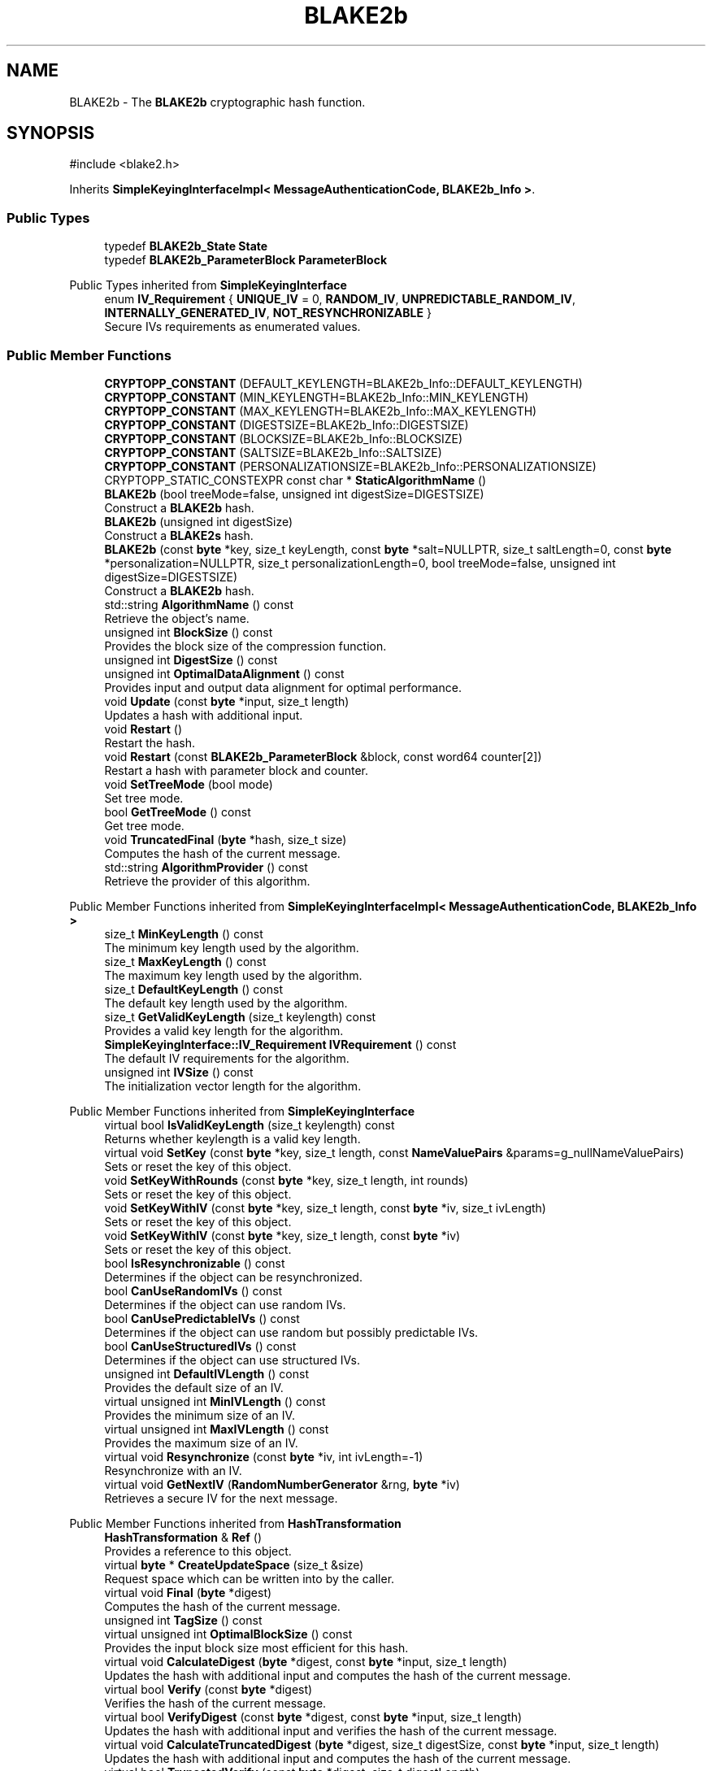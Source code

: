 .TH "BLAKE2b" 3 "My Project" \" -*- nroff -*-
.ad l
.nh
.SH NAME
BLAKE2b \- The \fBBLAKE2b\fP cryptographic hash function\&.  

.SH SYNOPSIS
.br
.PP
.PP
\fR#include <blake2\&.h>\fP
.PP
Inherits \fBSimpleKeyingInterfaceImpl< MessageAuthenticationCode, BLAKE2b_Info >\fP\&.
.SS "Public Types"

.in +1c
.ti -1c
.RI "typedef \fBBLAKE2b_State\fP \fBState\fP"
.br
.ti -1c
.RI "typedef \fBBLAKE2b_ParameterBlock\fP \fBParameterBlock\fP"
.br
.in -1c

Public Types inherited from \fBSimpleKeyingInterface\fP
.in +1c
.ti -1c
.RI "enum \fBIV_Requirement\fP { \fBUNIQUE_IV\fP = 0, \fBRANDOM_IV\fP, \fBUNPREDICTABLE_RANDOM_IV\fP, \fBINTERNALLY_GENERATED_IV\fP, \fBNOT_RESYNCHRONIZABLE\fP }"
.br
.RI "Secure IVs requirements as enumerated values\&. "
.in -1c
.SS "Public Member Functions"

.in +1c
.ti -1c
.RI "\fBCRYPTOPP_CONSTANT\fP (DEFAULT_KEYLENGTH=BLAKE2b_Info::DEFAULT_KEYLENGTH)"
.br
.ti -1c
.RI "\fBCRYPTOPP_CONSTANT\fP (MIN_KEYLENGTH=BLAKE2b_Info::MIN_KEYLENGTH)"
.br
.ti -1c
.RI "\fBCRYPTOPP_CONSTANT\fP (MAX_KEYLENGTH=BLAKE2b_Info::MAX_KEYLENGTH)"
.br
.ti -1c
.RI "\fBCRYPTOPP_CONSTANT\fP (DIGESTSIZE=BLAKE2b_Info::DIGESTSIZE)"
.br
.ti -1c
.RI "\fBCRYPTOPP_CONSTANT\fP (BLOCKSIZE=BLAKE2b_Info::BLOCKSIZE)"
.br
.ti -1c
.RI "\fBCRYPTOPP_CONSTANT\fP (SALTSIZE=BLAKE2b_Info::SALTSIZE)"
.br
.ti -1c
.RI "\fBCRYPTOPP_CONSTANT\fP (PERSONALIZATIONSIZE=BLAKE2b_Info::PERSONALIZATIONSIZE)"
.br
.ti -1c
.RI "CRYPTOPP_STATIC_CONSTEXPR const char * \fBStaticAlgorithmName\fP ()"
.br
.ti -1c
.RI "\fBBLAKE2b\fP (bool treeMode=false, unsigned int digestSize=DIGESTSIZE)"
.br
.RI "Construct a \fBBLAKE2b\fP hash\&. "
.ti -1c
.RI "\fBBLAKE2b\fP (unsigned int digestSize)"
.br
.RI "Construct a \fBBLAKE2s\fP hash\&. "
.ti -1c
.RI "\fBBLAKE2b\fP (const \fBbyte\fP *key, size_t keyLength, const \fBbyte\fP *salt=NULLPTR, size_t saltLength=0, const \fBbyte\fP *personalization=NULLPTR, size_t personalizationLength=0, bool treeMode=false, unsigned int digestSize=DIGESTSIZE)"
.br
.RI "Construct a \fBBLAKE2b\fP hash\&. "
.ti -1c
.RI "std::string \fBAlgorithmName\fP () const"
.br
.RI "Retrieve the object's name\&. "
.ti -1c
.RI "unsigned int \fBBlockSize\fP () const"
.br
.RI "Provides the block size of the compression function\&. "
.ti -1c
.RI "unsigned int \fBDigestSize\fP () const"
.br
.ti -1c
.RI "unsigned int \fBOptimalDataAlignment\fP () const"
.br
.RI "Provides input and output data alignment for optimal performance\&. "
.ti -1c
.RI "void \fBUpdate\fP (const \fBbyte\fP *input, size_t length)"
.br
.RI "Updates a hash with additional input\&. "
.ti -1c
.RI "void \fBRestart\fP ()"
.br
.RI "Restart the hash\&. "
.ti -1c
.RI "void \fBRestart\fP (const \fBBLAKE2b_ParameterBlock\fP &block, const word64 counter[2])"
.br
.RI "Restart a hash with parameter block and counter\&. "
.ti -1c
.RI "void \fBSetTreeMode\fP (bool mode)"
.br
.RI "Set tree mode\&. "
.ti -1c
.RI "bool \fBGetTreeMode\fP () const"
.br
.RI "Get tree mode\&. "
.ti -1c
.RI "void \fBTruncatedFinal\fP (\fBbyte\fP *hash, size_t size)"
.br
.RI "Computes the hash of the current message\&. "
.ti -1c
.RI "std::string \fBAlgorithmProvider\fP () const"
.br
.RI "Retrieve the provider of this algorithm\&. "
.in -1c

Public Member Functions inherited from \fBSimpleKeyingInterfaceImpl< MessageAuthenticationCode, BLAKE2b_Info >\fP
.in +1c
.ti -1c
.RI "size_t \fBMinKeyLength\fP () const"
.br
.RI "The minimum key length used by the algorithm\&. "
.ti -1c
.RI "size_t \fBMaxKeyLength\fP () const"
.br
.RI "The maximum key length used by the algorithm\&. "
.ti -1c
.RI "size_t \fBDefaultKeyLength\fP () const"
.br
.RI "The default key length used by the algorithm\&. "
.ti -1c
.RI "size_t \fBGetValidKeyLength\fP (size_t keylength) const"
.br
.RI "Provides a valid key length for the algorithm\&. "
.ti -1c
.RI "\fBSimpleKeyingInterface::IV_Requirement\fP \fBIVRequirement\fP () const"
.br
.RI "The default IV requirements for the algorithm\&. "
.ti -1c
.RI "unsigned int \fBIVSize\fP () const"
.br
.RI "The initialization vector length for the algorithm\&. "
.in -1c

Public Member Functions inherited from \fBSimpleKeyingInterface\fP
.in +1c
.ti -1c
.RI "virtual bool \fBIsValidKeyLength\fP (size_t keylength) const"
.br
.RI "Returns whether keylength is a valid key length\&. "
.ti -1c
.RI "virtual void \fBSetKey\fP (const \fBbyte\fP *key, size_t length, const \fBNameValuePairs\fP &params=g_nullNameValuePairs)"
.br
.RI "Sets or reset the key of this object\&. "
.ti -1c
.RI "void \fBSetKeyWithRounds\fP (const \fBbyte\fP *key, size_t length, int rounds)"
.br
.RI "Sets or reset the key of this object\&. "
.ti -1c
.RI "void \fBSetKeyWithIV\fP (const \fBbyte\fP *key, size_t length, const \fBbyte\fP *iv, size_t ivLength)"
.br
.RI "Sets or reset the key of this object\&. "
.ti -1c
.RI "void \fBSetKeyWithIV\fP (const \fBbyte\fP *key, size_t length, const \fBbyte\fP *iv)"
.br
.RI "Sets or reset the key of this object\&. "
.ti -1c
.RI "bool \fBIsResynchronizable\fP () const"
.br
.RI "Determines if the object can be resynchronized\&. "
.ti -1c
.RI "bool \fBCanUseRandomIVs\fP () const"
.br
.RI "Determines if the object can use random IVs\&. "
.ti -1c
.RI "bool \fBCanUsePredictableIVs\fP () const"
.br
.RI "Determines if the object can use random but possibly predictable IVs\&. "
.ti -1c
.RI "bool \fBCanUseStructuredIVs\fP () const"
.br
.RI "Determines if the object can use structured IVs\&. "
.ti -1c
.RI "unsigned int \fBDefaultIVLength\fP () const"
.br
.RI "Provides the default size of an IV\&. "
.ti -1c
.RI "virtual unsigned int \fBMinIVLength\fP () const"
.br
.RI "Provides the minimum size of an IV\&. "
.ti -1c
.RI "virtual unsigned int \fBMaxIVLength\fP () const"
.br
.RI "Provides the maximum size of an IV\&. "
.ti -1c
.RI "virtual void \fBResynchronize\fP (const \fBbyte\fP *iv, int ivLength=\-1)"
.br
.RI "Resynchronize with an IV\&. "
.ti -1c
.RI "virtual void \fBGetNextIV\fP (\fBRandomNumberGenerator\fP &rng, \fBbyte\fP *iv)"
.br
.RI "Retrieves a secure IV for the next message\&. "
.in -1c

Public Member Functions inherited from \fBHashTransformation\fP
.in +1c
.ti -1c
.RI "\fBHashTransformation\fP & \fBRef\fP ()"
.br
.RI "Provides a reference to this object\&. "
.ti -1c
.RI "virtual \fBbyte\fP * \fBCreateUpdateSpace\fP (size_t &size)"
.br
.RI "Request space which can be written into by the caller\&. "
.ti -1c
.RI "virtual void \fBFinal\fP (\fBbyte\fP *digest)"
.br
.RI "Computes the hash of the current message\&. "
.ti -1c
.RI "unsigned int \fBTagSize\fP () const"
.br
.ti -1c
.RI "virtual unsigned int \fBOptimalBlockSize\fP () const"
.br
.RI "Provides the input block size most efficient for this hash\&. "
.ti -1c
.RI "virtual void \fBCalculateDigest\fP (\fBbyte\fP *digest, const \fBbyte\fP *input, size_t length)"
.br
.RI "Updates the hash with additional input and computes the hash of the current message\&. "
.ti -1c
.RI "virtual bool \fBVerify\fP (const \fBbyte\fP *digest)"
.br
.RI "Verifies the hash of the current message\&. "
.ti -1c
.RI "virtual bool \fBVerifyDigest\fP (const \fBbyte\fP *digest, const \fBbyte\fP *input, size_t length)"
.br
.RI "Updates the hash with additional input and verifies the hash of the current message\&. "
.ti -1c
.RI "virtual void \fBCalculateTruncatedDigest\fP (\fBbyte\fP *digest, size_t digestSize, const \fBbyte\fP *input, size_t length)"
.br
.RI "Updates the hash with additional input and computes the hash of the current message\&. "
.ti -1c
.RI "virtual bool \fBTruncatedVerify\fP (const \fBbyte\fP *digest, size_t digestLength)"
.br
.RI "Verifies the hash of the current message\&. "
.ti -1c
.RI "virtual bool \fBVerifyTruncatedDigest\fP (const \fBbyte\fP *digest, size_t digestLength, const \fBbyte\fP *input, size_t length)"
.br
.RI "Updates the hash with additional input and verifies the hash of the current message\&. "
.in -1c

Public Member Functions inherited from \fBAlgorithm\fP
.in +1c
.ti -1c
.RI "\fBAlgorithm\fP (bool checkSelfTestStatus=true)"
.br
.RI "Interface for all crypto algorithms\&. "
.in -1c

Public Member Functions inherited from \fBClonable\fP
.in +1c
.ti -1c
.RI "virtual \fBClonable\fP * \fBClone\fP () const"
.br
.RI "Copies this object\&. "
.in -1c
.SS "Protected Member Functions"

.in +1c
.ti -1c
.RI "void \fBCompress\fP (const \fBbyte\fP *input)"
.br
.ti -1c
.RI "void \fBIncrementCounter\fP (size_t count=BLOCKSIZE)"
.br
.ti -1c
.RI "void \fBUncheckedSetKey\fP (const \fBbyte\fP *key, unsigned int length, const CryptoPP::NameValuePairs &params)"
.br
.in -1c

Protected Member Functions inherited from \fBMessageAuthenticationCode\fP
.in +1c
.ti -1c
.RI "const \fBAlgorithm\fP & \fBGetAlgorithm\fP () const"
.br
.RI "Returns the base class \fBAlgorithm\fP\&. "
.in -1c

Protected Member Functions inherited from \fBSimpleKeyingInterface\fP
.in +1c
.ti -1c
.RI "virtual void \fBUncheckedSetKey\fP (const \fBbyte\fP *key, unsigned int length, const \fBNameValuePairs\fP &params)=0"
.br
.RI "Sets the key for this object without performing parameter validation\&. "
.ti -1c
.RI "void \fBThrowIfInvalidKeyLength\fP (size_t length)"
.br
.RI "Validates the key length\&. "
.ti -1c
.RI "void \fBThrowIfResynchronizable\fP ()"
.br
.RI "Validates the object\&. "
.ti -1c
.RI "void \fBThrowIfInvalidIV\fP (const \fBbyte\fP *iv)"
.br
.RI "Validates the IV\&. "
.ti -1c
.RI "size_t \fBThrowIfInvalidIVLength\fP (int length)"
.br
.RI "Validates the IV length\&. "
.ti -1c
.RI "const \fBbyte\fP * \fBGetIVAndThrowIfInvalid\fP (const \fBNameValuePairs\fP &params, size_t &size)"
.br
.RI "Retrieves and validates the IV\&. "
.ti -1c
.RI "void \fBAssertValidKeyLength\fP (size_t length) const"
.br
.RI "Validates the key length\&. "
.in -1c

Protected Member Functions inherited from \fBHashTransformation\fP
.in +1c
.ti -1c
.RI "void \fBThrowIfInvalidTruncatedSize\fP (size_t size) const"
.br
.RI "Validates a truncated digest size\&. "
.in -1c
.SH "Detailed Description"
.PP 
The \fBBLAKE2b\fP cryptographic hash function\&. 

\fBBLAKE2b\fP can function as both a hash and keyed hash\&. If you want only the hash, then use the \fBBLAKE2b\fP constructor that accepts no parameters or digest size\&. If you want a keyed hash, then use the constructor that accpts the key as a parameter\&. Once a key and digest size are selected, its effectively immutable\&. The \fBRestart()\fP method that accepts a ParameterBlock does not allow you to change it\&. 
.PP
\fBSee also\fP
.RS 4
Aumasson, Neves, Wilcox-O'Hearn and Winnerlein's \fRBLAKE2: simpler, smaller, fast as MD5\fP (2013\&.01\&.29)\&. 
.RE
.PP
\fBSince\fP
.RS 4
C++ since Crypto++ 5\&.6\&.4, SSE since Crypto++ 5\&.6\&.4, NEON since Crypto++ 6\&.0, Power8 since Crypto++ 8\&.0 
.RE
.PP

.SH "Constructor & Destructor Documentation"
.PP 
.SS "BLAKE2b::BLAKE2b (bool treeMode = \fRfalse\fP, unsigned int digestSize = \fRDIGESTSIZE\fP)"

.PP
Construct a \fBBLAKE2b\fP hash\&. 
.PP
\fBParameters\fP
.RS 4
\fIdigestSize\fP the digest size, in bytes 
.br
\fItreeMode\fP flag indicating tree mode 
.RE
.PP
\fBSince\fP
.RS 4
Crypto++ 5\&.6\&.4 
.RE
.PP

.SS "BLAKE2b::BLAKE2b (unsigned int digestSize)"

.PP
Construct a \fBBLAKE2s\fP hash\&. 
.PP
\fBParameters\fP
.RS 4
\fIdigestSize\fP the digest size, in bytes
.RE
.PP
treeMode flag is set to false 
.PP
\fBSince\fP
.RS 4
Crypto++ 8\&.2 
.RE
.PP

.SS "BLAKE2b::BLAKE2b (const \fBbyte\fP * key, size_t keyLength, const \fBbyte\fP * salt = \fRNULLPTR\fP, size_t saltLength = \fR0\fP, const \fBbyte\fP * personalization = \fRNULLPTR\fP, size_t personalizationLength = \fR0\fP, bool treeMode = \fRfalse\fP, unsigned int digestSize = \fRDIGESTSIZE\fP)"

.PP
Construct a \fBBLAKE2b\fP hash\&. 
.PP
\fBParameters\fP
.RS 4
\fIkey\fP a byte array used to key the cipher 
.br
\fIkeyLength\fP the size of the byte array 
.br
\fIsalt\fP a byte array used as salt 
.br
\fIsaltLength\fP the size of the byte array 
.br
\fIpersonalization\fP a byte array used as personalization string 
.br
\fIpersonalizationLength\fP the size of the byte array 
.br
\fItreeMode\fP flag indicating tree mode 
.br
\fIdigestSize\fP the digest size, in bytes 
.RE
.PP
\fBSince\fP
.RS 4
Crypto++ 5\&.6\&.4 
.RE
.PP

.SH "Member Function Documentation"
.PP 
.SS "std::string BLAKE2b::AlgorithmName () const\fR [inline]\fP, \fR [virtual]\fP"

.PP
Retrieve the object's name\&. 
.PP
\fBReturns\fP
.RS 4
the object's algorithm name following RFC 7693
.RE
.PP
Object algorithm name follows the naming described in \fRRFC 7693, The BLAKE2 Cryptographic Hash and Message Authentication Code (MAC)\fP\&. For example, "BLAKE2b-512" and "BLAKE2s-256"\&. 
.PP
Reimplemented from \fBAlgorithm\fP\&.
.SS "std::string BLAKE2b::AlgorithmProvider () const\fR [virtual]\fP"

.PP
Retrieve the provider of this algorithm\&. 
.PP
\fBReturns\fP
.RS 4
the algorithm provider
.RE
.PP
The algorithm provider can be a name like "C++", "SSE", "NEON", "AESNI", "ARMv8" and "Power8"\&. C++ is standard C++ code\&. Other labels, like SSE, usually indicate a specialized implementation using instructions from a higher instruction set architecture (ISA)\&. Future labels may include external hardware like a hardware security module (HSM)\&.

.PP
Generally speaking Wei Dai's original IA-32 ASM code falls under "SSE2"\&. Labels like "SSSE3" and "SSE4\&.1" follow after Wei's code and use intrinsics instead of ASM\&.

.PP
Algorithms which combine different instructions or ISAs provide the dominant one\&. For example on x86 \fRAES/GCM\fP returns "AESNI" rather than "CLMUL" or "AES+SSE4\&.1" or "AES+CLMUL" or "AES+SSE4\&.1+CLMUL"\&. 
.PP
\fBNote\fP
.RS 4
Provider is not universally implemented yet\&. 
.RE
.PP
\fBSince\fP
.RS 4
Crypto++ 8\&.0 
.RE
.PP

.PP
Reimplemented from \fBAlgorithm\fP\&.
.SS "unsigned int BLAKE2b::BlockSize () const\fR [inline]\fP, \fR [virtual]\fP"

.PP
Provides the block size of the compression function\&. 
.PP
\fBReturns\fP
.RS 4
block size of the compression function, in bytes
.RE
.PP
\fBBlockSize()\fP will return 0 if the hash is not block based or does not have an equivalent block size\&. For example, \fBKeccak\fP and SHA-3 do not have a block size, but they do have an equivalent block size called rate expressed as \fRr\fP\&. 
.PP
Reimplemented from \fBHashTransformation\fP\&.
.SS "unsigned int BLAKE2b::DigestSize () const\fR [inline]\fP, \fR [virtual]\fP"
Provides the digest size of the hash 
.PP
\fBReturns\fP
.RS 4
the digest size of the hash\&. 
.RE
.PP

.PP
Implements \fBHashTransformation\fP\&.
.SS "bool BLAKE2b::GetTreeMode () const\fR [inline]\fP"

.PP
Get tree mode\&. 
.PP
\fBReturns\fP
.RS 4
the current tree mode
.RE
.PP
Tree mode is persisted across calls to \fBRestart()\fP\&. 
.SS "unsigned int BLAKE2b::OptimalDataAlignment () const\fR [virtual]\fP"

.PP
Provides input and output data alignment for optimal performance\&. 
.PP
\fBReturns\fP
.RS 4
the input data alignment that provides optimal performance 
.RE
.PP
\fBSee also\fP
.RS 4
GetAlignment() and \fBOptimalBlockSize()\fP 
.RE
.PP

.PP
Reimplemented from \fBHashTransformation\fP\&.
.SS "void BLAKE2b::Restart ()\fR [virtual]\fP"

.PP
Restart the hash\&. Discards the current state, and restart for a new message 
.PP
Reimplemented from \fBHashTransformation\fP\&.
.SS "void BLAKE2b::Restart (const \fBBLAKE2b_ParameterBlock\fP & block, const word64 counter[2])"

.PP
Restart a hash with parameter block and counter\&. 
.PP
\fBParameters\fP
.RS 4
\fIblock\fP parameter block 
.br
\fIcounter\fP counter array
.RE
.PP
Parameter block is persisted across calls to \fBRestart()\fP\&. 
.SS "void BLAKE2b::SetTreeMode (bool mode)\fR [inline]\fP"

.PP
Set tree mode\&. 
.PP
\fBParameters\fP
.RS 4
\fImode\fP the new tree mode
.RE
.PP
BLAKE2 has two finalization flags, called State::f[0] and State::f[1]\&. If \fRtreeMode=false\fP (default), then State::f[1] is never set\&. If \fRtreeMode=true\fP, then State::f[1] is set when State::f[0] is set\&. Tree mode is persisted across calls to \fBRestart()\fP\&. 
.SS "void BLAKE2b::TruncatedFinal (\fBbyte\fP * digest, size_t digestSize)\fR [virtual]\fP"

.PP
Computes the hash of the current message\&. 
.PP
\fBParameters\fP
.RS 4
\fIdigest\fP a pointer to the buffer to receive the hash 
.br
\fIdigestSize\fP the size of the truncated digest, in bytes
.RE
.PP
\fBTruncatedFinal()\fP calls \fBFinal()\fP and then copies digestSize bytes to digest\&. The hash is restarted the hash for the next message\&. 
.PP
\fBPrecondition\fP
.RS 4
\fRCOUNTOF(digest) <= \fBDigestSize()\fP\fP or \fRCOUNTOF(digest) <= HASH::DIGESTSIZE\fP ensures the output byte buffer is a valid size\&. 
.RE
.PP

.PP
Implements \fBHashTransformation\fP\&.
.SS "void BLAKE2b::Update (const \fBbyte\fP * input, size_t length)\fR [virtual]\fP"

.PP
Updates a hash with additional input\&. 
.PP
\fBParameters\fP
.RS 4
\fIinput\fP the additional input as a buffer 
.br
\fIlength\fP the size of the buffer, in bytes 
.RE
.PP

.PP
Implements \fBHashTransformation\fP\&.

.SH "Author"
.PP 
Generated automatically by Doxygen for My Project from the source code\&.
